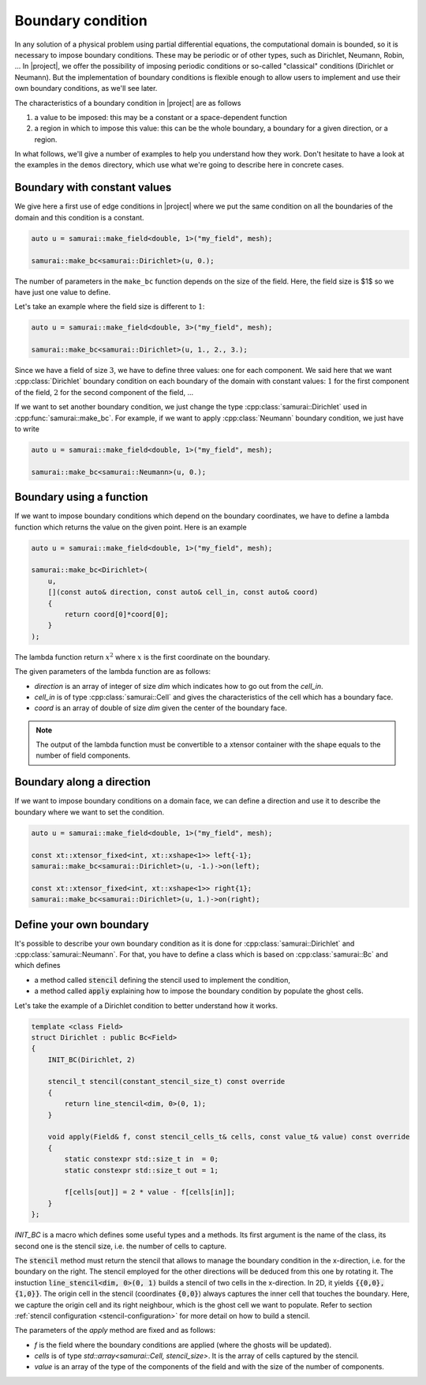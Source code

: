Boundary condition
==================

In any solution of a physical problem using partial differential equations, the computational domain is bounded, so it is necessary to impose boundary conditions. These may be periodic or of other types, such as Dirichlet, Neumann, Robin, ... In |project|, we offer the possibility of imposing periodic conditions or so-called "classical" conditions (Dirichlet or Neumann). But the implementation of boundary conditions is flexible enough to allow users to implement and use their own boundary conditions, as we'll see later.

The characteristics of a boundary condition in |project| are as follows

1. a value to be imposed: this may be a constant or a space-dependent function
2. a region in which to impose this value: this can be the whole boundary, a boundary for a given direction, or a region.

In what follows, we'll give a number of examples to help you understand how they work. Don't hesitate to have a look at the examples in the ``demos`` directory, which use what we're going to describe here in concrete cases.

Boundary with constant values
-----------------------------

We give here a first use of edge conditions in |project| where we put the same condition on all the boundaries of the domain and this condition is a constant.

.. code-block:: c++

    auto u = samurai::make_field<double, 1>("my_field", mesh);

    samurai::make_bc<samurai::Dirichlet>(u, 0.);

The number of parameters in the ``make_bc`` function depends on the size of the field. Here, the field size is $1$ so we have just one value to define.

Let's take an example where the field size is different to :math:`1`:

.. code-block:: c++

    auto u = samurai::make_field<double, 3>("my_field", mesh);

    samurai::make_bc<samurai::Dirichlet>(u, 1., 2., 3.);

Since we have a field of size :math:`3`, we have to define three values: one for each component. We said here that we want :cpp:class:`Dirichlet` boundary condition on each boundary of the domain with constant values: :math:`1` for the first component of the field, :math:`2` for the second component of the field, ...

If we want to set another boundary condition, we just change the type :cpp:class:`samurai::Dirichlet` used in :cpp:func:`samurai::make_bc`. For example, if we want to apply :cpp:class:`Neumann` boundary condition, we just have to write

.. code-block:: c++

    auto u = samurai::make_field<double, 1>("my_field", mesh);

    samurai::make_bc<samurai::Neumann>(u, 0.);

Boundary using a function
-------------------------

If we want to impose boundary conditions which depend on the boundary coordinates, we have to define a lambda function which returns the value on the given point. Here is an example

.. code-block:: c++

    auto u = samurai::make_field<double, 1>("my_field", mesh);

    samurai::make_bc<Dirichlet>(
        u,
        [](const auto& direction, const auto& cell_in, const auto& coord)
        {
            return coord[0]*coord[0];
        }
    );

The lambda function return :math:`x^2` where :math:`x` is the first coordinate on the boundary.

The given parameters of the lambda function are as follows:

- `direction` is an array of integer of size `dim` which indicates how to go out from the `cell_in`.
- `cell_in` is of type :cpp:class:`samurai::Cell` and gives the characteristics of the cell which has a boundary face.
- `coord` is an array of double of size `dim` given the center of the boundary face.

.. note::
    The output of the lambda function must be convertible to a xtensor container with the shape equals to the number of field components.

Boundary along a direction
--------------------------

If we want to impose boundary conditions on a domain face, we can define a direction and use it to describe the boundary where we want to set the condition.

.. code-block:: c++

    auto u = samurai::make_field<double, 1>("my_field", mesh);

    const xt::xtensor_fixed<int, xt::xshape<1>> left{-1};
    samurai::make_bc<samurai::Dirichlet>(u, -1.)->on(left);

    const xt::xtensor_fixed<int, xt::xshape<1>> right{1};
    samurai::make_bc<samurai::Dirichlet>(u, 1.)->on(right);


Define your own boundary
------------------------

It's possible to describe your own boundary condition as it is done for :cpp:class:`samurai::Dirichlet` and :cpp:class:`samurai::Neumann`. For that, you have to define a class which is based on :cpp:class:`samurai::Bc` and which defines

- a method called :code:`stencil` defining the stencil used to implement the condition,
- a method called :code:`apply` explaining how to impose the boundary condition by populate the ghost cells.

Let's take the example of a Dirichlet condition to better understand how it works.

.. code-block:: c++

    template <class Field>
    struct Dirichlet : public Bc<Field>
    {
        INIT_BC(Dirichlet, 2)

        stencil_t stencil(constant_stencil_size_t) const override
        {
            return line_stencil<dim, 0>(0, 1);
        }

        void apply(Field& f, const stencil_cells_t& cells, const value_t& value) const override
        {
            static constexpr std::size_t in  = 0;
            static constexpr std::size_t out = 1;

            f[cells[out]] = 2 * value - f[cells[in]];
        }
    };

`INIT_BC` is a macro which defines some useful types and a methods. Its first argument is the name of the class, its second one is the stencil size, i.e. the number of cells to capture.

The :code:`stencil` method must return the stencil that allows to manage the boundary condition in the x-direction, i.e. for the boundary on the right.
The stencil employed for the other directions will be deduced from this one by rotating it.
The instuction :code:`line_stencil<dim, 0>(0, 1)` builds a stencil of two cells in the x-direction.
In 2D, it yields :code:`{{0,0}, {1,0}}`.
The origin cell in the stencil (coordinates :code:`{0,0}`) always captures the inner cell that touches the boundary.
Here, we capture the origin cell and its right neighbour, which is the ghost cell we want to populate.
Refer to section :ref:`stencil configuration <stencil-configuration>` for more detail on how to build a stencil.

The parameters of the `apply` method are fixed and as follows:

- `f` is the field where the boundary conditions are applied (where the ghosts will be updated).
- `cells` is of type `std::array<samurai::Cell, stencil_size>`. It is the array of cells captured by the stencil.
- `value` is an array of the type of the components of the field and with the size of the number of components.
